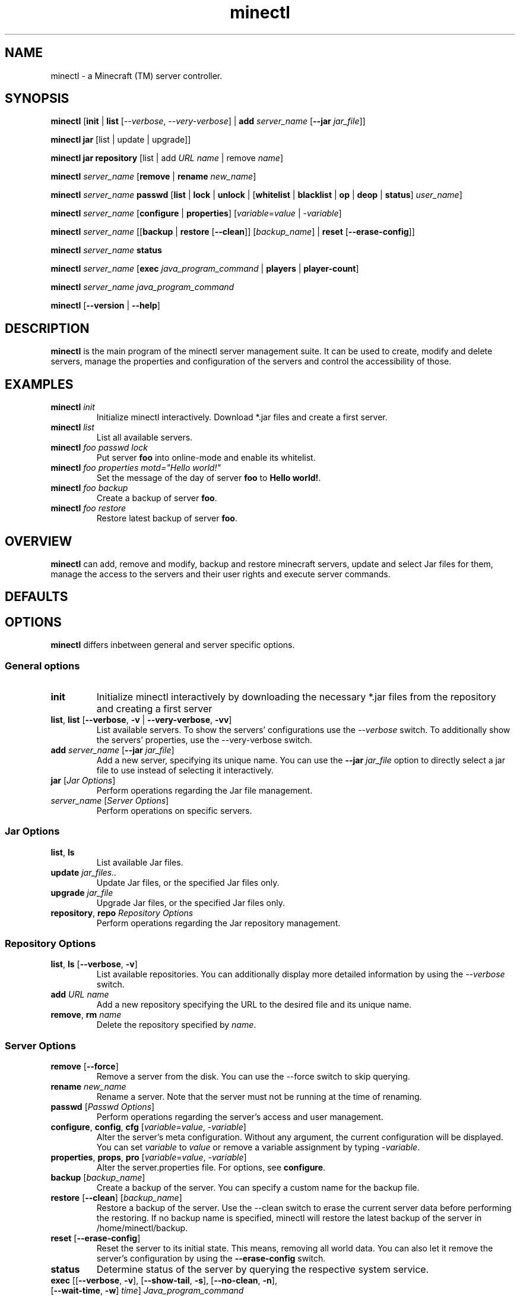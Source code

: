 .TH "minectl" "1" "5.7" "Richard Neumann" "Minecraft (TM) server controller"
.SH "NAME"
minectl \- a Minecraft (TM) server controller.
.SH "SYNOPSIS"
\fBminectl\fR [\fBinit\fR | \fBlist\fR [\fI\-\-verbose\fR, \fI\-\-very\-verbose\fR] | \fBadd\fR \fIserver_name\fR [\fB\-\-jar\fR \fIjar_file\fR]]

\fBminectl\fR \fBjar\fR [list | update | upgrade]]

\fBminectl\fR \fBjar\fR \fBrepository\fR [list | add \fIURL\fR \fIname\fR | remove \fIname\fR]

\fBminectl\fR \fIserver_name\fR [\fBremove\fR | \fBrename\fR \fInew_name\fR]

\fBminectl\fR \fIserver_name\fR \fBpasswd\fR [\fBlist\fR | \fBlock\fR | \fBunlock\fR | [\fBwhitelist\fR | \fBblacklist\fR | \fBop\fR | \fBdeop\fR | \fBstatus\fR] \fIuser_name\fR]

\fBminectl\fR \fIserver_name\fR [\fBconfigure\fR | \fBproperties\fR] [\fIvariable\fR=\fIvalue\fR | \-\fIvariable\fR]

\fBminectl\fR \fIserver_name\fR [[\fBbackup\fR | \fBrestore\fR [\fB\-\-clean\fR]] [\fIbackup_name\fR] | \fBreset\fR [\fB\-\-erase\-config\fR]]

\fBminectl\fR \fIserver_name\fR \fBstatus\fR 

\fBminectl\fR \fIserver_name\fR [\fBexec\fR \fIjava_program_command\fR | \fBplayers\fR | \fBplayer\-count\fR]

\fBminectl\fR \fIserver_name\fR \fIjava_program_command\fR

\fBminectl\fR [\fB\-\-version\fR | \fB\-\-help\fR]
.SH "DESCRIPTION"
\fBminectl\fR is the main program of the minectl server management suite. It can be used to create, modify and delete servers, manage the properties and configuration of the servers and control the accessibility of those.
.SH "EXAMPLES"
.TP 
\fBminectl\fR \fIinit\fR
Initialize minectl interactively. Download *.jar files and create a first server.

.TP 
\fBminectl\fR \fIlist\fR
List all available servers.

.TP 
\fBminectl\fR \fIfoo\fR \fIpasswd\fR \fIlock\fR
Put server \fBfoo\fR into online\-mode and enable its whitelist.

.TP 
\fBminectl\fR \fIfoo\fR \fIproperties\fR \fImotd="Hello world!"\fR
Set the message of the day of server \fBfoo\fR to \fBHello world!\fR.

.TP 
\fBminectl\fR \fIfoo\fR \fIbackup\fR
Create a backup of server \fBfoo\fR.

.TP 
\fBminectl\fR \fIfoo\fR \fIrestore\fR
Restore latest backup of server \fBfoo\fR.
.SH "OVERVIEW"
\fBminectl\fR can add, remove and modify, backup and restore minecraft servers, update and select Jar files for them, manage the access to the servers and their user rights and execute server commands.
.SH "DEFAULTS"

.SH "OPTIONS"
\fBminectl\fR differs inbetween general and server specific options.
.SS
\fBGeneral options\fR
.TP 
\fBinit\fR
Initialize minectl interactively by downloading the necessary *.jar files from the repository and creating a first server
.TP 
\fBlist\fR, \fBlist\fR [\fB\-\-verbose\fR, \fB\-v\fR | \fB\-\-very\-verbose\fR, \fB\-vv\fR]
List available servers. To show the servers' configurations use the \fI\-\-verbose\fR switch. To additionally show the servers' properties, use the \-\-very\-verbose switch.
.TP 
\fBadd\fR \fIserver_name\fR [\fB\-\-jar\fR \fIjar_file\fR]
Add a new server, specifying its unique name. You can use the \fB\-\-jar\fR \fIjar_file\fR option to directly select a jar file to use instead of selecting it interactively.
.TP 
\fBjar\fR [\fIJar Options\fR]
Perform operations regarding the Jar file management.
.TP 
\fIserver_name\fR [\fIServer Options\fR]
Perform operations on specific servers.

.SS
\fBJar Options\fR
.TP 
\fBlist\fR, \fBls\fR
List available Jar files.
.TP 
\fBupdate\fR \fIjar_files..\fR
Update Jar files, or the specified Jar files only.
.TP 
\fBupgrade\fR \fIjar_file\fR
Upgrade Jar files, or the specified Jar files only.
.TP 
\fBrepository\fR, \fBrepo\fR \fIRepository Options\fR
Perform operations regarding the Jar repository management.

.SS
\fBRepository Options\fR
.TP 
\fBlist\fR, \fBls\fR [\fB\-\-verbose\fR, \fB\-v\fR]
List available repositories. You can additionally display more detailed information by using the \fI\-\-verbose\fR switch.
.TP 
\fBadd\fR \fIURL\fR \fIname\fR
Add a new repository specifying the URL to the desired file and its unique name.
.TP 
\fBremove\fR, \fBrm\fR \fIname\fR
Delete the repository specified by \fIname\fR.

.SS
\fBServer Options\fR
.TP 
\fBremove\fR [\fB\-\-force\fR]
Remove a server from the disk. You can use the \-\-force switch to skip querying.
.TP 
\fBrename\fR \fInew_name\fR
Rename a server. Note that the server must not be running at the time of renaming.
.TP 
\fBpasswd\fR [\fIPasswd Options\fR]
Perform operations regarding the server's access and user management.
.TP 
\fBconfigure\fR, \fBconfig\fR, \fBcfg\fR [\fIvariable\fR=\fIvalue\fR, \-\fIvariable\fR]
Alter the server's meta configuration. Without any argument, the current configuration will be displayed. You can set \fIvariable\fR to \fIvalue\fR or remove a variable assignment by typing \-\fIvariable\fR.
.TP 
\fBproperties\fR, \fBprops\fR, \fBpro\fR [\fIvariable\fR=\fIvalue\fR, \-\fIvariable\fR]
Alter the server.properties file. For options, see \fBconfigure\fR.
.TP 
\fBbackup\fR [\fIbackup_name\fR]
Create a backup of the server. You can specify a custom name for the backup file.
.TP 
\fBrestore\fR [\fB\-\-clean\fR] [\fIbackup_name\fR]
Restore a backup of the server. Use the \-\-clean switch to erase the current server data before performing the restoring. If no backup name is specified, minectl will restore the latest backup of the server in /home/minectl/backup.
.TP 
\fBreset\fR [\fB\-\-erase\-config\fR]
Reset the server to its initial state. This means, removing all world data. You can also let it remove the server's configuration by using the \fB\-\-erase\-config\fR switch.
.TP 
\fBstatus\fR
Determine status of the server by querying the respective system service.
.TP 
\fBexec\fR [[\fB\-\-verbose\fR, \fB\-v\fR], [\fB\-\-show\-tail\fR, \fB\-s\fR], [\fB\-\-no\-clean\fR, \fB\-n\fR], [\fB\-\-wait\-time\fR, \fB\-w\fR] \fItime\fR] \fIJava_program_command\fR
Execute \fIJava_program_command\fR of the respective server's Jar file. You can use the \fB\-\-verbose\fR switch to print a more detailed response, show the tail of the output pipe by specifying \fB\-\-show\-tail\fR, avoid pre\-executing an empty command for safety issues by specifying \fB\-\-no\-clean\fR and specify a custom waiting time for reading the pipes by typing \fB\-\-wait\-time\fR \fItime\fR.
.TP 
\fBplayers\fR
List the names of the players on the server.
.TP 
\fBplayer\-count\fR
Print the count of players on the server.
.TP 
[\fIexec_option\fR] \fIJava_program_command\fR
If no other commands match, minectl will interpret the options following a server's name as arguments for \fBexec\fR (see above).
.SH "EXIT STATUS"
minectl will generally exit as follows

.IP \fB0\fR 
No error
.IP \fB10\fR 
No server name specified
.IP \fB11\fR 
Specified server does not exist
.IP \fB13\fR 
Server's directory could not be accessed
.IP \fB14\fR 
minectl erroneously changed the working directory to the server's directory 

.IP \fB20\fR 
An eponymous file is preventong a fifo pipe to be created
.IP \fB21\fR 
An eponymous file already exists
.IP \fB22\fR 
Home directory could not be accessed
.IP \fB23\fR 
Parent directory could not be accessed
.IP \fB24\fR 
PID file of cat process during pipe reading could not be removed

.IP \fB30\fR 
Parameter unknown

.IP \fB40\fR 
Execution of sleep failed
.IP \fB41\fR 
Could not kill cat during pipe reading
.IP \fB42\fR 
Could not execute Jar command
.IP \fB45\fR 
Could not determine service's status

.IP \fB60\fR 
Server already exists
.IP \fB61\fR 
No server name specified
.IP \fB62\fR 
Creation of server failed
.IP \fB63\fR 
Copying of skeleton configuration failed
.IP \fB64\fR 
Creation of configuration file templates failed
.IP \fB65\fR 
Server is expected to be offline but is still running
.IP \fB66\fR 
Server could not be removed
.IP \fB67\fR 
Server could not be cleaned up
.IP \fB68\fR 
Server could not be renamed
.IP \fB69\fR 
Server is expected to be running but is not

.IP \fB70\fR 
No Jar file has been specified
.IP \fB71\fR 
Specified Jar file could not be found
.IP \fB72\fR 
Failed to set the specified Jar file for the server

.IP \fB80\fR 
Backup creation failed
.IP \fB81\fR 
Backup file could not be found
.IP \fB82\fR 
Backup restoring failed
.IP \fB83\fR 
Temporary backup of server config failed
.IP \fB84\fR 
Failed to restore the server's Jar file
.IP \fB85\fR 
Failed to restore temporary configuration backup

.IP \fB90\fR 
Could not check the repository file
.IP \fB91\fR 
Could not parse the repository file
.IP \fB92\fR 
Saving of new repository failed
.IP \fB93\fR 
Could not access repositorie's directory

.IP \fB100\fR 
No user name specified
.IP \fB101\fR 
Server could not be locked
.IP \fB102\fR 
Server could not be unlocked

.LP 
Exceptions are the \fBupdate\fR and \fBupgrade\fR command, which will return the amount of updates and upgrades made.
E.g. if update delivered three updates, it will return \fB3\fR.
.SH "ENVIRONMENT"

.SH "FILES"

.SH "SEE ALSO"

.SH "HISTORY"

